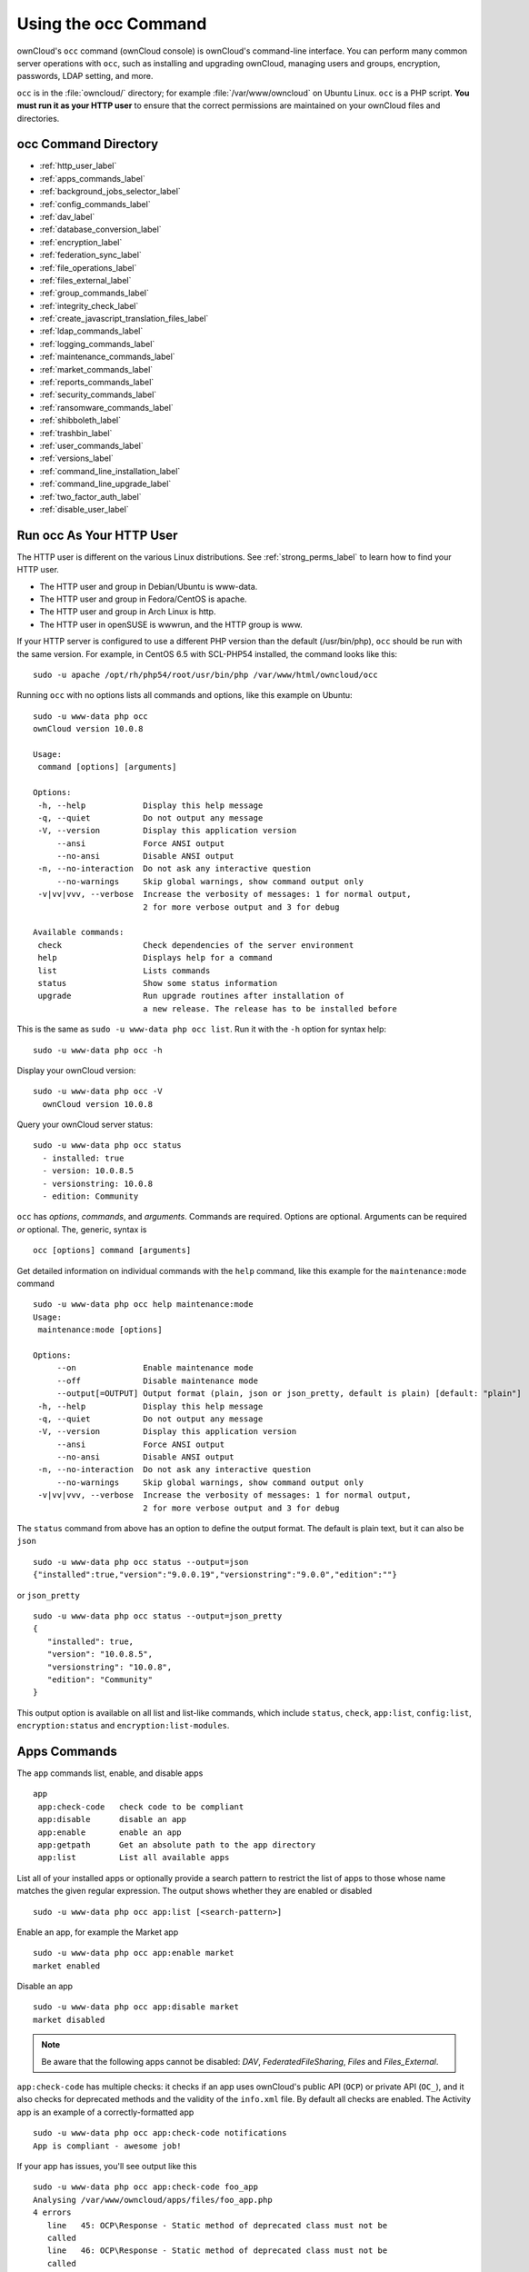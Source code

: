 =====================
Using the occ Command
=====================

ownCloud's ``occ`` command (ownCloud console) is ownCloud's command-line interface. 
You can perform many common server operations with ``occ``, such as installing and upgrading ownCloud, managing users and groups, encryption, passwords, LDAP setting, and more.

``occ`` is in the :file:`owncloud/` directory; for example :file:`/var/www/owncloud` on Ubuntu Linux. ``occ`` is a PHP script. 
**You must run it as your HTTP user** to ensure that the correct permissions are maintained on your ownCloud files and directories. 

occ Command Directory
---------------------

* :ref:`http_user_label`
* :ref:`apps_commands_label`
* :ref:`background_jobs_selector_label`
* :ref:`config_commands_label`
* :ref:`dav_label`
* :ref:`database_conversion_label`
* :ref:`encryption_label`
* :ref:`federation_sync_label`
* :ref:`file_operations_label`
* :ref:`files_external_label`
* :ref:`group_commands_label`
* :ref:`integrity_check_label`
* :ref:`create_javascript_translation_files_label`
* :ref:`ldap_commands_label`
* :ref:`logging_commands_label`
* :ref:`maintenance_commands_label`
* :ref:`market_commands_label`
* :ref:`reports_commands_label`
* :ref:`security_commands_label`
* :ref:`ransomware_commands_label`
* :ref:`shibboleth_label`
* :ref:`trashbin_label`
* :ref:`user_commands_label`
* :ref:`versions_label`
* :ref:`command_line_installation_label`
* :ref:`command_line_upgrade_label`
* :ref:`two_factor_auth_label`
* :ref:`disable_user_label`

.. _http_user_label:

Run occ As Your HTTP User
-------------------------

The HTTP user is different on the various Linux distributions. 
See :ref:`strong_perms_label` to learn how to find your HTTP user.
   
* The HTTP user and group in Debian/Ubuntu is www-data.
* The HTTP user and group in Fedora/CentOS is apache.
* The HTTP user and group in Arch Linux is http.
* The HTTP user in openSUSE is wwwrun, and the HTTP group is www.   

If your HTTP server is configured to use a different PHP version than the default (/usr/bin/php), ``occ`` should be run with the same version. 
For example, in CentOS 6.5 with SCL-PHP54 installed, the command looks like this::

  sudo -u apache /opt/rh/php54/root/usr/bin/php /var/www/html/owncloud/occ

Running ``occ`` with no options lists all commands and options, like this example on Ubuntu::

 sudo -u www-data php occ 
 ownCloud version 10.0.8

 Usage:
  command [options] [arguments]

 Options:
  -h, --help            Display this help message
  -q, --quiet           Do not output any message
  -V, --version         Display this application version
      --ansi            Force ANSI output
      --no-ansi         Disable ANSI output
  -n, --no-interaction  Do not ask any interactive question
      --no-warnings     Skip global warnings, show command output only
  -v|vv|vvv, --verbose  Increase the verbosity of messages: 1 for normal output, 
                        2 for more verbose output and 3 for debug

 Available commands:
  check                 Check dependencies of the server environment
  help                  Displays help for a command
  list                  Lists commands
  status                Show some status information
  upgrade               Run upgrade routines after installation of 
                        a new release. The release has to be installed before

This is the same as ``sudo -u www-data php occ list``.
Run it with the ``-h`` option for syntax help::

 sudo -u www-data php occ -h
 
Display your ownCloud version::

 sudo -u www-data php occ -V
   ownCloud version 10.0.8
   
Query your ownCloud server status::

 sudo -u www-data php occ status
   - installed: true
   - version: 10.0.8.5
   - versionstring: 10.0.8
   - edition: Community

``occ`` has *options*, *commands*, and *arguments*. 
Commands are required.
Options are optional.
Arguments can be required *or* optional.
The, generic, syntax is

::

 occ [options] command [arguments]
 
Get detailed information on individual commands with the ``help`` command, like this example for the ``maintenance:mode`` command

::

 sudo -u www-data php occ help maintenance:mode
 Usage:
  maintenance:mode [options]

 Options:
      --on              Enable maintenance mode
      --off             Disable maintenance mode
      --output[=OUTPUT] Output format (plain, json or json_pretty, default is plain) [default: "plain"]
  -h, --help            Display this help message
  -q, --quiet           Do not output any message
  -V, --version         Display this application version
      --ansi            Force ANSI output
      --no-ansi         Disable ANSI output
  -n, --no-interaction  Do not ask any interactive question
      --no-warnings     Skip global warnings, show command output only
  -v|vv|vvv, --verbose  Increase the verbosity of messages: 1 for normal output, 
                        2 for more verbose output and 3 for debug

The ``status`` command from above has an option to define the output format.
The default is plain text, but it can also be ``json``

::

 sudo -u www-data php occ status --output=json
 {"installed":true,"version":"9.0.0.19","versionstring":"9.0.0","edition":""}

or ``json_pretty``

::

 sudo -u www-data php occ status --output=json_pretty
 {
    "installed": true,
    "version": "10.0.8.5",
    "versionstring": "10.0.8",
    "edition": "Community"
 }

This output option is available on all list and list-like commands, which include ``status``, ``check``, ``app:list``, ``config:list``, ``encryption:status`` and ``encryption:list-modules``.

.. _apps_commands_label:

Apps Commands
-------------

The ``app`` commands list, enable, and disable apps

::

 app
  app:check-code   check code to be compliant
  app:disable      disable an app
  app:enable       enable an app
  app:getpath      Get an absolute path to the app directory
  app:list         List all available apps

List all of your installed apps or optionally provide a search pattern to restrict the list of apps to those whose name matches the given regular expression.
The output shows whether they are enabled or disabled

::

 sudo -u www-data php occ app:list [<search-pattern>]
 
Enable an app, for example the Market app

::

 sudo -u www-data php occ app:enable market
 market enabled

Disable an app

::

 sudo -u www-data php occ app:disable market
 market disabled

.. note::
   Be aware that the following apps cannot be disabled: *DAV*, *FederatedFileSharing*, *Files* and *Files_External*.

``app:check-code`` has multiple checks: it checks if an app uses ownCloud's public API (``OCP``) or private API (``OC_``), and it also checks for deprecated methods and the validity of the ``info.xml`` file.
By default all checks are enabled.
The Activity app is an example of a correctly-formatted app

::

 sudo -u www-data php occ app:check-code notifications
 App is compliant - awesome job!

If your app has issues, you'll see output like this

::

 sudo -u www-data php occ app:check-code foo_app
 Analysing /var/www/owncloud/apps/files/foo_app.php
 4 errors
    line   45: OCP\Response - Static method of deprecated class must not be 
    called
    line   46: OCP\Response - Static method of deprecated class must not be 
    called
    line   47: OCP\Response - Static method of deprecated class must not be 
    called
    line   49: OC_Util - Static method of private class must not be called

You can get the full file path to an app

::
    
    sudo -u www-data php occ app:getpath notifications
    /var/www/owncloud/apps/notifications

.. _background_jobs_selector_label:   
   
Background Jobs Selector
------------------------

Use the ``background`` command to select which scheduler you want to use for controlling *background jobs*, *Ajax*, *Webcron*, or *Cron*. 
This is the same as using the **Cron** section on your ownCloud Admin page.

.. code-block:: console

 background
  background:ajax       Use ajax to run background jobs
  background:cron       Use cron to run background jobs
  background:webcron    Use webcron to run background jobs

This example selects Ajax::

 sudo -u www-data php occ background:ajax
   Set mode for background jobs to 'ajax'

The other two commands are:

* ``background:cron``
* ``background:webcron``

See :doc:`../../configuration/server/background_jobs_configuration` to learn more.

.. _config_commands_label:

Config Commands
---------------

The ``config`` commands are used to configure the ownCloud server.

::

 config
  config:app:delete      Delete an app config value
  config:app:get         Get an app config value
  config:app:set         Set an app config value
  config:import          Import a list of configuration settings
  config:list            List all configuration settings
  config:system:delete   Delete a system config value
  config:system:get      Get a system config value
  config:system:set      Set a system config value

You can list all configuration values with one command:

::

 sudo -u www-data php occ config:list

By default, passwords and other sensitive data are omitted from the report, so the output can be posted publicly (e.g., as part of a bug report). 
In order to generate a full backport of all configuration values the ``--private`` flag needs to be set:

::

 sudo -u www-data php occ config:list --private

The exported content can also be imported again to allow the fast setup of similar instances. 
The import command will only add or update values. 
Values that exist in the current configuration, but not in the one that is being imported are left untouched. 

::

 sudo -u www-data php occ config:import filename.json

It is also possible to import remote files, by piping the input:

::

 sudo -u www-data php occ config:import < local-backup.json

.. note::

  While it is possible to update/set/delete the versions and installation
  statuses of apps and ownCloud itself, it is **not** recommended to do this
  directly. Use the ``occ app:enable``, ``occ app:disable`` and ``occ update``
  commands instead.  

Getting a Single Configuration Value
^^^^^^^^^^^^^^^^^^^^^^^^^^^^^^^^^^^^

These commands get the value of a single app or system configuration:

::

  sudo -u www-data php occ config:system:get version
  10.0.8.5

  sudo -u www-data php occ config:app:get activity installed_version
  2.2.1

Setting a Single Configuration Value
^^^^^^^^^^^^^^^^^^^^^^^^^^^^^^^^^^^^

These commands set the value of a single app or system configuration:

::

  sudo -u www-data php occ config:system:set logtimezone 
     --value="Europe/Berlin"
  System config value logtimezone set to Europe/Berlin

  sudo -u www-data php occ config:app:set files_sharing 
  incoming_server2server_share_enabled --value="yes" --type=boolean
  Config value incoming_server2server_share_enabled for app files_sharing set to yes

The ``config:system:set`` command creates the value, if it does not already exist. 
To update an existing value,  set ``--update-only``:

::

  sudo -u www-data php occ config:system:set doesnotexist --value="true" 
     --type=boolean --update-only
  Value not updated, as it has not been set before.

Note that in order to write a Boolean, float, or integer value to the configuration file, you need to specify the type on your command. 
This applies only to the ``config:system:set`` command. The following values are known:

* ``boolean``
* ``integer``
* ``float``
* ``string`` (default)

When you want to e.g., disable the maintenance mode run the following command:

::

  sudo -u www-data php occ config:system:set maintenance --value=false 
     --type=boolean
  ownCloud is in maintenance mode - no app have been loaded
  System config value maintenance set to boolean false

Setting an Array of Configuration Values
^^^^^^^^^^^^^^^^^^^^^^^^^^^^^^^^^^^^^^^^

Some configurations (e.g., the trusted domain setting) are an array of data.
In order to set (and also get) the value of one key, you can specify multiple ``config`` names separated by spaces:

::

  sudo -u www-data php occ config:system:get trusted_domains localhost owncloud.local sample.tld

To replace ``sample.tld`` with ``example.com`` trusted_domains => 2 needs to be set:

::

  sudo -u www-data php occ config:system:set trusted_domains 2 
     --value=example.com
  System config value trusted_domains => 2 set to string example.com

  sudo -u www-data php occ config:system:get trusted_domains localhost owncloud.local example.com

Deleting a Single Configuration Value
^^^^^^^^^^^^^^^^^^^^^^^^^^^^^^^^^^^^^

These commands delete the configuration of an app or system configuration:

::

  sudo -u www-data php occ config:system:delete maintenance:mode
  System config value maintenance:mode deleted

  sudo -u www-data php occ config:app:delete appname provisioning_api
  Config value provisioning_api of app appname deleted

The delete command will by default not complain if the configuration was not set before. 
If you want to be notified in that case, set the ``--error-if-not-exists`` flag.

::

  sudo -u www-data php occ config:system:delete doesnotexist --error-if-not-exists
  Config provisioning_api of app appname could not be deleted because it did not exist
  
.. _dav_label:  
   
Dav Commands
------------
  
A set of commands to create address books, calendars, and to migrate address books:

.. code-block:: console

 dav
  dav:cleanup-chunks            Cleanup outdated chunks
  dav:create-addressbook        Create a dav address book
  dav:create-calendar           Create a dav calendar
  dav:sync-birthday-calendar    Synchronizes the birthday calendar
  dav:sync-system-addressbook   Synchronizes users to the system address book
                                      
.. note::
  These commands are not available in :ref:`single-user (maintenance) mode <maintenance_commands_label>`.

``dav:cleanup-chunks`` cleans up outdated chunks (uploaded files) more than a certain number of days old.
By default, the command cleans up chunks more than 2 days old. 
However, by supplying the number of days to the command, the range can be increased.
For example, in the example below, chunks older than 10 days will be removed.

::

 sudo -u www-data php occ dav:cleanup-chunks 10
 
 # example output
 Cleaning chunks older than 10 days(2017-11-08T13:13:45+00:00)
 Cleaning chunks for admin
    0 [>---------------------------]

The syntax for ``dav:create-addressbook`` and  ``dav:create-calendar`` is 
``dav:create-addressbook [user] [name]``. This example creates the addressbook 
``mollybook`` for the user molly::

 sudo -u www-data php occ dav:create-addressbook molly mollybook

This example creates a new calendar for molly:

::

 sudo -u www-data php occ dav:create-calendar molly mollycal
 
Molly will immediately see these on her Calendar and Contacts pages.
Your existing calendars and contacts should migrate automatically when you upgrade. 
If something goes wrong you can try a manual migration. 
First delete any partially-migrated calendars or address books. 
Then run this command to migrate user's contacts:

::

 sudo -u www-data php occ dav:migrate-addressbooks [user]
 
Run this command to migrate calendars:

::

 sudo -u www-data php occ dav:migrate-calendars [user]

``dav:sync-birthday-calendar`` adds all birthdays to your calendar from address books shared with you. 
This example syncs to your calendar from user ``bernie``:

::

 sudo -u www-data php occ dav:sync-birthday-calendar bernie
 
``dav:sync-system-addressbook`` synchronizes all users to the system addressbook.

::

 sudo -u www-data php occ dav:sync-system-addressbook

.. _database_conversion_label:  
  
Database Conversion
-------------------

The SQLite database is good for testing, and for ownCloud servers with small single-user workloads that do not use sync clients, but production servers with multiple users should use MariaDB, MySQL, or PostgreSQL. 
You can use ``occ`` to convert from SQLite to one of these other databases.

.. code-block:: console

 db
  db:convert-type           Convert the ownCloud database to the newly configured one
  db:generate-change-script Generates the change script from the current 
                            connected db to db_structure.xml

You need:

* Your desired database and its PHP connector installed.
* The login and password of a database admin user.
* The database port number, if it is a non-standard port.

This is example converts SQLite to MySQL/MariaDB:

:: 

 sudo -u www-data php occ db:convert-type mysql oc_dbuser 127.0.0.1 oc_database

For a more detailed explanation see :doc:`../../configuration/database/db_conversion`.

.. _encryption_label:

Encryption
----------

``occ`` includes a complete set of commands for managing encryption.

.. code-block:: console

 encryption
  encryption:change-key-storage-root  Change key storage root
  encryption:decrypt-all              Disable server-side encryption and decrypt all files
  encryption:disable                  Disable encryption
  encryption:enable                   Enable encryption
  encryption:encrypt-all              Encrypt all files for all users
  encryption:list-modules             List all available encryption modules
  encryption:migrate                  initial migration to encryption 2.0
  encryption:recreate-master-key      Replace existing master key with new one. Encrypt the file system with 
                                      newly created master key
  encryption:select-encryption-type   Select the encryption type. The encryption types available are: masterkey and 
                                      user-keys. There is also no way to disable it again.
  encryption:set-default-module       Set the encryption default module
  encryption:show-key-storage-root    Show current key storage root
  encryption:status                   Lists the current status of encryption
  
``encryption:status`` shows whether you have active encryption, and your default encryption module. 
To enable encryption you must first enable the Encryption app, and then run ``encryption:enable``:

::

 sudo -u www-data php occ app:enable encryption
 sudo -u www-data php occ encryption:enable
 sudo -u www-data php occ encryption:status
  - enabled: true
  - defaultModule: OC_DEFAULT_MODULE
   
``encryption:change-key-storage-root`` is for moving your encryption keys to a different folder. 
It takes one argument, ``newRoot``, which defines your new root folder. 
The folder must exist, and the path is relative to your root ownCloud directory.

::

 sudo -u www-data php occ encryption:change-key-storage-root ../../etc/oc-keys
 
You can see the current location of your keys folder::

 sudo -u www-data php occ encryption:show-key-storage-root
 Current key storage root:  default storage location (data/)
 
``encryption:list-modules`` displays your available encryption modules. 
You will see a list of modules only if you have enabled the Encryption app. 
Use ``encryption:set-default-module [module name]`` to set your desired module.

``encryption:encrypt-all`` encrypts all data files for all users. 
You must first put your ownCloud server into :ref:`single-user mode<maintenance_commands_label>` to prevent any user activity until encryption is completed.

``encryption:decrypt-all`` decrypts all user data files, or optionally a single user:

::

 sudo -u www-data php occ encryption:decrypt freda

Users must have enabled recovery keys on their Personal pages. 
You must first put your ownCloud server into :ref:`single-user mode <maintenance_commands_label>` to prevent any user activity until decryption is completed.

Use ``encryption:disable`` to disable your encryption module. 
You must first put your ownCloud server into :ref:`single-user mode <maintenance_commands_label>` to prevent any user activity.

``encryption:migrate`` migrates encryption keys after a major ownCloud version upgrade. 
You may optionally specify individual users in a space-delimited list.
See :doc:`../../configuration/files/encryption_configuration` to learn more.
 
``encryption:recreate-master-key`` decrypts the ownCloud file system, replaces the existing master key with a new one, and encrypts the entire ownCloud file system with the new master key. Given the size of your ownCloud filesystem, this may take some time to complete. However, if your filesystem is quite small, then it will complete quite quickly. The ``-y`` switch can be supplied to automate acceptance of user input.
 
.. _federation_sync_label:
 
Federation Sync
---------------

Synchronize the address books of all federated ownCloud servers.

.. code-block:: console

 federation:sync-addressbooks  Synchronizes address books of all federated clouds

Servers connected with federation shares can share user address books, and auto-complete usernames in share dialogs. 
Use this command to synchronize federated servers:

::

  sudo -u www-data php occ federation:sync-addressbooks
  
.. note::
  This command is only available when the "Federation" app (``federation``) is enabled.

.. _file_operations_label:

File Operations
---------------

``occ`` has three commands for managing files in ownCloud.

.. code-block:: console

 files
  files:checksums:verify     Get all checksums in filecache and compares them by
                             recalculating the checksum of the file.
  files:cleanup              Deletes orphaned file cache entries.
  files:scan                 Rescans the filesystem.
  files:transfer-ownership   All files and folders are moved to another user 
                             - outgoing shares are moved as well (incoming shares are 
                             not moved as the sharing user holds the ownership of the respective files).
 
.. note::
  These commands are not available in :ref:`single-user (maintenance) mode <maintenance_commands_label>`.

The files:checksums:verify command
^^^^^^^^^^^^^^^^^^^^^^^^^^^^^^^^^^

ownCloud supports file integrity checking, by computing and matching checksums.
Doing so ensures that transferred files arrive at their target in the exact state as they left their origin.

In some rare cases, wrong checksums are written to the database which leads to synchronization issues, such as with the Desktop Client.
To mitigate such problems a new command is available: ``occ files:checksums:verify``.

Executing the command recalculates checksums, either for all files of a user or within a specified filesystem path on the designated storage.
It then compares them with the values in the database.
The command also offers an option to repair incorrect checksum values (``-r, --repair``).

.. note:: 
  Executing this command might take some time depending on the file count.

Below is sample output that you can expect to see when using the command.

::

  ./occ files:checksums:verify
  This operation might take very long.
  Mismatch for files/welcome.txt:
   Filecache:	SHA1:eeb2c08011374d8ad4e483a4938e1aa1007c089d MD5:368e3a6cb99f88c3543123931d786e21 ADLER32:c5ad3a63
   Actual:	SHA1:da39a3ee5e6b4b0d3255bfef95601890afd80709 MD5:d41d8cd98f00b204e9800998ecf8427e ADLER32:00000001
  Mismatch for thumbnails/9/2048-2048-max.png:
   Filecache:	SHA1:2634fed078d1978f24f71892bf4ee0e4bd0c3c99 MD5:dd249372f7a68c551f7e6b2615d49463 ADLER32:821230d4
   Actual:	SHA1:da39a3ee5e6b4b0d3255bfef95601890afd80709 MD5:d41d8cd98f00b204e9800998ecf8427e ADLER32:00000001

The files:cleanup command
^^^^^^^^^^^^^^^^^^^^^^^^^

``files:cleanup`` tidies up the server's file cache by deleting all file entries that have no matching entries in the storage table. 

The files:scan command
^^^^^^^^^^^^^^^^^^^^^^

The ``files:scan`` command 

- Scans for new files.
- Scans not fully scanned files.
- Repairs file cache holes.
- Updates the file cache.

File scans can be performed per-user, for a space-delimited list of users, and for all users.  

::

 sudo -u www-data php occ files:scan --help
  Usage:
    files:scan [options] [--] [<user_id>]...

  Arguments:
    user_id                Will rescan all files of the given user(s)

  Options:
        --output[=OUTPUT]  Output format (plain, json or json_pretty, default is plain) [default: "plain"]
    -p, --path=PATH        Limit rescan to this path, eg. --path="/alice/files/Music", the user_id is determined by the path and the user_id parameter and --all are ignored
    -q, --quiet            Do not output any message
        --all              Will rescan all files of all known users
        --repair           Will repair detached filecache entries (slow)
        --unscanned        Only scan files which are marked as not fully scanned
    -h, --help             Display this help message
    -V, --version          Display this application version
        --ansi             Force ANSI output
        --no-ansi          Disable ANSI output
    -n, --no-interaction   Do not ask any interactive question
        --no-warnings      Skip global warnings, show command output only
    -v|vv|vvv, --verbose   Increase the verbosity of messages: 1 for normal output, 2 for more verbose output and 3 for debug
   
.. note::
  If not using ``--quiet``, statistics will be shown at the end of the scan.

The ``--path`` Option
~~~~~~~~~~~~~~~~~~~~~

When using the ``--path`` option, the path must be in one of the following formats:

::

  "user_id/files/path" 
  "user_id/files/mount_name"
  "user_id/files/mount_name/path"

For example:

::

  --path="/alice/files/Music"

In the example above, the user_id ``alice`` is determined implicitly from the path component given.

.. note::
  Mounts are only scannable at the point of origin. Scanning of shares including federated shares 
  is not necessary on the receiver side and therefore not possible.

The ``--path``, ``--all`` and ``[user_id]`` parameters are exclusive - only one must be specified.

The ``--repair`` Option
~~~~~~~~~~~~~~~~~~~~~~~

As noted above, repairs can be performed for individual users, groups of users, and for all users in an ownCloud installation.
What’s more, repair scans can be run even if no files are known to need repairing and if one or more files are known to be in need of repair.
Two examples of when files need repairing are:

- If folders have the same entry twice in the web UI (known as a "*ghost folder*"), this can also lead to strange error messages in the desktop client.
- If entering a folder doesn't seem to lead into that folder.

The repair command needs to be run in single user mode. 
The following commands show how to enable single user mode, run a repair file scan, and then disable single user mode.

::

  sudo -u www-data php occ maintenance:singleuser --on
  sudo -u www-data php occ files:scan --all --repair
  sudo -u www-data php occ maintenance:singleuser --off

.. note:: 
   We strongly suggest that you backup the database before running this command.

The files:transfer-ownership command
^^^^^^^^^^^^^^^^^^^^^^^^^^^^^^^^^^^^

You may transfer all files and shares from one user to another. 
This is useful before removing a user. 
For example, to move all files from ``<source-user>`` to ``<destination-user>``, use the following command:

::

 sudo -u www-data php occ files:transfer-ownership <source-user> <destination-user>

You can also move a limited set of files from ``<source-user>`` to ``<destination-user>`` by making use of the ``--path`` switch, as in the example below. 
In it, ``folder/to/move``, and any file and folder inside it will be moved to ``<destination-user>``. 

::

  sudo -u www-data php occ files:transfer-ownership --path="folder/to/move" <source-user> <destination-user>

When using this command, please keep in mind: 

1. The directory provided to the ``--path`` switch **must** exist inside ``data/<source-user>/files``.
2. The directory (and its contents) won't be moved as is between the users. It'll be moved inside the destination user's ``files`` directory, and placed in a directory which follows the format: ``transferred from <source-user> on <timestamp>``. Using the example above, it will be stored under: ``data/<destination-user>/files/transferred from <source-user> on 20170426_124510/``
3. Currently file versions can't be transferred. Only the latest version of moved files will appear in the destination user's account.

.. _files_external_label:

Files External
--------------

These commands replace the ``data/mount.json`` configuration file used in 
ownCloud releases before 9.0.

Commands for managing external storage.

.. code-block:: console

 files_external
  files_external:applicable  Manage applicable users and groups for a mount
  files_external:backends    Show available authentication and storage backends
  files_external:config      Manage backend configuration for a mount
  files_external:create      Create a new mount configuration
  files_external:delete      Delete an external mount
  files_external:export      Export mount configurations
  files_external:import      Import mount configurations
  files_external:list        List configured mounts
  files_external:option      Manage mount options for a mount
  files_external:verify      Verify mount configuration

These commands replicate the functionality in the ownCloud Web GUI, plus two new features:  ``files_external:export`` and ``files_external:import``. 

Use ``files_external:export`` to export all admin mounts to stdout, and ``files_external:export [user_id]`` to export the mounts of the specified ownCloud user. 

.. note::
  These commands are only available when the "External storage support" app
  (``files_external``) is enabled.
  It is not available in :ref:`single-user (maintenance) mode <maintenance_commands_label>`.

.. _group_commands_label:

Group Commands
--------------

The ``group`` commands provide a range of functionality for managing ownCloud groups. 
This includes creating and removing groups and managing group membership.
Group names are case-sensitive, so "Finance" and "finance" are two different groups.

The full list of commands is:

.. code-block:: console

 group
  group:add                           Adds a group
  group:add-member                    Add members to a group
  group:delete                        Deletes the specified group
  group:list                          List groups
  group:list-members                  List group members
  group:remove-member                 Remove member(s) from a group

Creating Groups
^^^^^^^^^^^^^^^

You can create a new group with the ``group:add`` command. 
The syntax is::

 group:add groupname

This example adds a new group, called "Finance":

:: 
 
 sudo -u www-data php occ group:add Finance
   Created group "Finance"

Listing Groups
^^^^^^^^^^^^^^

You can list the names of existing groups with the ``group:list`` command.
The syntax is::

  group:list [options] [<search-pattern>]

Groups containing the ``search-pattern`` string are listed. Matching is 
not case-sensitive. If you do not provide a search-pattern then all groups 
are listed.

Options:

::
  
  --output[=OUTPUT]  Output format (plain, json or json_pretty, default is plain) [default: "plain"]

This example lists groups containing the string "finance".

:: 
 
 sudo -u www-data php occ group:list finance
  - All-Finance-Staff
  - Finance
  - Finance-Managers

This example lists groups containing the string "finance" formatted with ``json_pretty``.

::

 sudo -u www-data php occ group:list --output=json_pretty finance
  [
    "All-Finance-Staff",
    "Finance",
    "Finance-Managers"
  ]

Listing Group Members
^^^^^^^^^^^^^^^^^^^^^

You can list the user IDs of group members with the ``group:list-members`` command.
The syntax is::

  group:list-members [options] <group>

Options:

::
  
  --output[=OUTPUT]  Output format (plain, json or json_pretty, default is plain) [default: "plain"]

This example lists members of the "Finance" group.

:: 
 
 sudo -u www-data php occ group:list-members Finance
  - aaron: Aaron Smith
  - julie: Julie Jones

This example lists members of the Finance group formatted with ``json_pretty``.

::

 sudo -u www-data php occ group:list-members --output=json_pretty Finance
  {
    "aaron": "Aaron Smith",
    "julie": "Julie Jones"
  }

Adding Members to Groups
^^^^^^^^^^^^^^^^^^^^^^^^

You can add members to an existing group with the ``group:add-member`` command.
Members must be existing users. 
The syntax is

::

 group:add-member [-m|--member [MEMBER]] <group>

This example adds members "aaron" and "julie" to group "Finance":: 

 sudo -u www-data php occ group:add-member --member aaron --member julie Finance
   User "aaron" added to group "Finance"
   User "julie" added to group "Finance"

You may attempt to add members that are already in the group, without error.
This allows you to add members in a scripted way without needing to know if the user is already a member of the group. 
For example::

 sudo -u www-data php occ group:add-member --member aaron --member julie --member fred Finance
   User "aaron" is already a member of group "Finance"
   User "julie" is already a member of group "Finance"
   User fred" added to group "Finance"

Removing Members from Groups
^^^^^^^^^^^^^^^^^^^^^^^^^^^^

You can remove members from a group with the ``group:remove-member`` command.
The syntax is::

 group:remove-member [-m|--member [MEMBER]] <group>

This example removes members "aaron" and "julie" from group "Finance".

:: 

 sudo -u www-data php occ group:remove-member --member aaron --member julie Finance
   Member "aaron" removed from group "Finance"
   Member "julie" removed from group "Finance"

You may attempt to remove members that have already been removed from the group, without error. 
This allows you to remove members in a scripted way without needing to know if the user is still a member of the group. 
For example:

::

 sudo -u www-data php occ group:remove-member --member aaron --member fred Finance
   Member "aaron" could not be found in group "Finance"
   Member "fred" removed from group "Finance"

Deleting a Group
^^^^^^^^^^^^^^^^^

To delete a group, you use the ``group:delete`` command, as in the example below:

::

 sudo -u www-data php occ group:delete Finance
   
.. _integrity_check_label:

Integrity Check
---------------

Apps which have an official tag MUST be code signed. 
Unsigned official apps won't be installable anymore. 
Code signing is optional for all third-party applications.

.. code-block:: console

 integrity
  integrity:check-app                 Check app integrity using a signature.
  integrity:check-core                Check core integrity using a signature.
  integrity:sign-app                  Signs an app using a private key.
  integrity:sign-core                 Sign core using a private key
  
After creating your signing key, sign your app like this example:

:: 
 
 sudo -u www-data php occ integrity:sign-app --privateKey=/Users/karlmay/contacts.key --certificate=/Users/karlmay/CA/contacts.crt --path=/Users/karlmay/Programming/contacts
 
Verify your app:

::

  sudo -u www-data php occ integrity:check-app --path=/pathto/app appname
  
When it returns nothing, your app is signed correctly. 
When it returns a message then there is an error. 
See `Code Signing <https://doc.owncloud.org/server/latest/developer_manual/app/code_signing.html#how-to-get-your-app-signed>`_ in the Developer manual for more detailed information.

``integrity:sign-core`` is for ownCloud core developers only.

See :doc:`../../issues/code_signing` to learn more.

.. _create_javascript_translation_files_label:
 
l10n, Create Javascript Translation Files for Apps
--------------------------------------------------

This command creates JavaScript and JSON translation files for ownCloud applications.

.. note::
   The command does not update existing translations if the source translation
   file has been updated. It only creates translation files when none are
   present for a given language.

.. code-block:: console

 l10n
   l10n:createjs                Create Javascript translation files for a given app

The command takes two parameters; these are:

- ``app``: the name of the application.
- ``lang``: the output language of the translation files; more than one can be supplied.

To create the two translation files, the command reads translation data from a source PHP translation file. 

A Working Example
^^^^^^^^^^^^^^^^^

In this example, we'll create Austrian German translations for the Gallery app.

.. note:: 
   This example assumes that the ownCloud directory is `/var/www/owncloud`` and that it uses ownCloud’s standard apps directory, ``app``. 

First, create a source translation file in ``/var/www/owncloud/apps/gallery/l10n``, called ``de_AT.php``.
In it, add the required translation strings, as in the following example.
Refer to the developer documentation on `creating translation files`_, if you’re not familiar with creating them.

.. code-block:: php

  <?php
  // The source string is the key, the translated string is the value.
  $TRANSLATIONS = [
    "Share" => "Freigeben"
  ];
  $PLURAL_FORMS = "nplurals=2; plural=(n != 1);";

After that, run the following command to create the translation.

:: 

 sudo -u www-data php occ l10n:createjs gallery de_AT

This will generate two translation files, ``de_AT.js`` and ``de_AT.json``, in ``/var/www/owncloud/apps/gallery/l10n``.

Create Translations in Multiple Languages
~~~~~~~~~~~~~~~~~~~~~~~~~~~~~~~~~~~~~~~~~

To create translations in multiple languages simultaneously, supply multiple languages to the command, as in the following example:

::
  
 sudo -u www-data php occ l10n:createjs gallery de_AT de_DE hu_HU es fr

.. _ldap_commands_label: 
 
LDAP Commands
-------------

.. note::
  These commands are only available when the "LDAP user and group backend" app
  (``user_ldap``) is enabled.

These LDAP commands appear only when you have enabled the LDAP app. 
Then you can run the following LDAP commands with ``occ``:

.. code-block:: console

 ldap
  ldap:check-user               Checks whether a user exists on LDAP.
  ldap:create-empty-config      Creates an empty LDAP configuration
  ldap:delete-config            Deletes an existing LDAP configuration
  ldap:search                   Executes a user or group search
  ldap:set-config               Modifies an LDAP configuration
  ldap:show-config              Shows the LDAP configuration
  ldap:test-config              Tests an LDAP configuration
  ldap:update-group             Update the specified group membership
                                Information stored locally

Search for an LDAP user, using this syntax:

::

 sudo -u www-data php occ ldap:search [--group] [--offset="..."] 
 [--limit="..."] search

Searches will match at the beginning of the attribute value only. 
This example searches for ``givenNames`` that start with "rob":

::

 sudo -u www-data php occ ldap:search "rob"
 
This will find robbie, roberta, and robin. Broaden the search to find, for example, ``jeroboam`` with the asterisk wildcard:

::

 sudo -u www-data php occ ldap:search "*rob"

User search attributes are set with ``ldap:set-config`` (below). 
For example, if your search attributes are ``givenName`` and ``sn`` you can find users by first name + last name very quickly. 
For example, you'll find Terri Hanson by searching for ``te ha``. 
Trailing whitespace is ignored.
 
Check if an LDAP user exists. 
This works only if the ownCloud server is connected to an LDAP server.

::

 sudo -u www-data php occ ldap:check-user robert
 
``ldap:check-user`` will not run a check when it finds a disabled LDAP connection. 
This prevents users that exist on disabled LDAP connections from being marked as deleted. 
If you know for certain that the user you are searching for is not in one of the disabled connections, and exists on an active connection, use the ``--force`` option to force it to check all active LDAP connections.

::

 sudo -u www-data php occ ldap:check-user --force robert

``ldap:create-empty-config`` creates an empty LDAP configuration. 
The first one you create has no ``configID``, like this example:

::

 sudo -u www-data php occ ldap:create-empty-config
   Created new configuration with configID ''
   
This is a holdover from the early days, when there was no option to create additional configurations. 
The second, and all subsequent, configurations that you create are automatically assigned IDs.

::
 
 sudo -u www-data php occ ldap:create-empty-config
    Created new configuration with configID 's01' 
 
Then you can list and view your configurations:

::

 sudo -u www-data php occ ldap:show-config
 
And view the configuration for a single ``configID``:

::

 sudo -u www-data php occ ldap:show-config s01
 
``ldap:delete-config [configID]`` deletes an existing LDAP configuration.

:: 

 sudo -u www-data php occ ldap:delete  s01
 Deleted configuration with configID 's01'
 
The ``ldap:set-config`` command is for manipulating configurations, like this example that sets search attributes:

::
 
 sudo -u www-data php occ ldap:set-config s01 ldapAttributesForUserSearch 
 "cn;givenname;sn;displayname;mail"

The command takes the following format:

::

  ldap:set-config <configID> <configKey> <configValue>

All of the available keys, along with default values for `configValue`, are listed in the table below.

================================ ==============================================
Configuration                    Setting
================================ ==============================================
hasMemberOfFilterSupport
hasPagedResultSupport
homeFolderNamingRule
lastJpegPhotoLookup              0 
ldapAgentName                    `cn=admin,dc=owncloudqa,dc=com`
ldapAgentPassword                *\**
ldapAttributesForGroupSearch
ldapAttributesForUserSearch
ldapBackupHost
ldapBackupPort
ldapBase                         `dc=owncloudqa,dc=com`
ldapBaseGroups                   `dc=owncloudqa,dc=com`
ldapBaseUsers                    `dc=owncloudqa,dc=com`
ldapCacheTTL                     600 
ldapConfigurationActive          1
ldapDynamicGroupMemberURL
ldapEmailAttribute
ldapExperiencedAdmin             0 
ldapExpertUUIDGroupAttr
ldapExpertUUIDUserAttr
ldapExpertUsernameAttr                                                                            ldapGroupDisplayName             `cn`
ldapGroupFilter                                                                                  ldapGroupFilterGroups
ldapGroupFilterMode              0
ldapGroupFilterObjectclass
ldapGroupMemberAssocAttr         `uniqueMember`
ldapHost                         `ldap://host`
ldapIgnoreNamingRules
ldapLoginFilter                  `(&((objectclass=inetOrgPerson))(uid=%uid))`
ldapLoginFilterAttributes
ldapLoginFilterEmail             0
ldapLoginFilterMode              0
ldapLoginFilterUsername          1
ldapNestedGroups                 0
ldapOverrideMainServer
ldapPagingSize                   500
ldapPort                         389
ldapQuotaAttribute
ldapQuotaDefault
ldapTLS                          0
ldapUserDisplayName              `displayName`
ldapUserDisplayName2
ldapUserFilter                   `((objectclass=inetOrgPerson))`
ldapUserFilterGroups
ldapUserFilterMode               0
ldapUserFilterObjectclass        `inetOrgPerson`
ldapUuidGroupAttribute           `auto`
ldapUuidUserAttribute            `auto`
turnOffCertCheck                 0
useMemberOfToDetectMembership    1
================================ ==============================================

``ldap:test-config`` tests whether your configuration is correct and can bind to the server.

::

 sudo -u www-data php occ ldap:test-config s01
 The configuration is valid and the connection could be established!

``ldap:update-group`` updates the specified group membership information stored locally.

The command takes the following format:

::

  ldap:update-group <groupID> <groupID <groupID> ...>

The command allows for running a manual group sync on one or more groups, instead of having to wait for group syncing to occur.
If users have been added or removed from these groups in LDAP, ownCloud will update its details.
If a group was deleted in LDAP, ownCloud will also delete the local mapping info about this group.

.. note::
   New groups in LDAP won't be synced with this command.
   The LDAP TTL configuration (by default 10 minutes) still applies. This means
   that recently deleted groups from LDAP might be considered as "active" and
   might not be deleted in ownCloud immediately.

**Configuring the LDAP Refresh Attribute Interval**

You can configure the LDAP refresh attribute interval, but not with the ``ldap`` commands. 
Instead, you need to use the ``config:app:set`` command, as in the following example, which takes a number of seconds to the ``--value`` switch.

::
   
  sudo -u www-data php occ config:app:set user_ldap updateAttributesInterval --value=7200
   
In the example above, the interval is being set to 7200 seconds.
Assuming the above example was used, the command would output the following:

.. code-block:: console
   
  Config value updateAttributesInterval for app user_ldap set to 7200

If you want to reset (or unset) the setting, then you can use the following command:

::
   
  sudo -u www-data php occ config:app:delete user_ldap updateAttributesInterval

.. _logging_commands_label:

Logging Commands
----------------

These commands view and configure your ownCloud logging preferences.

.. code-block:: console

 log
  log:manage     Manage logging configuration
  log:owncloud   Manipulate ownCloud logging backend

Run ``log:owncloud`` to see your current logging status:

::

 sudo -u www-data php occ log:owncloud 
 Log backend ownCloud: enabled
 Log file: /opt/owncloud/data/owncloud.log
 Rotate at: disabled

Options for ``log:owncloud``:

::

  --enable                   Enable this logging backend
  --file=FILE                Set the log file path
  --rotate-size=ROTATE-SIZE  Set the file size for log rotation, 0 = disabled

Use the ``--enable`` option to turn on logging. Use ``--file`` to set a different log file path. 
Set your rotation by log file size in bytes with ``--rotate-size``; 0 disables rotation. 

Run ``log:manage`` to set your logging backend, log level, and timezone:

The defaults are ``owncloud``, ``Warning``, and ``UTC``. 

Options for ``log:manage``:

::

  --backend=BACKEND    set the logging backend [owncloud, syslog, errorlog]
  --level=LEVEL        set the log level [debug, info, warning, error, fatal]

Log level can be adjusted by entering the number or the name:

::

   sudo -u www-data php occ log:manage --level 4
   sudo -u www-data php occ log:manage --level error

.. note::
   Setting the log level to debug ( 0 ) can be used for finding the cause of an error, but should not be the standard
   as it increases the log file size.

.. _maintenance_commands_label:
   
Maintenance Commands
--------------------

Use these commands when you upgrade ownCloud, manage encryption, perform backups and other tasks that require locking users out until you are finished.

.. code-block:: console

 maintenance
  maintenance:data-fingerprint        Update the systems data-fingerprint after a backup is restored
  maintenance:mimetype:update-db      Update database mimetypes and update filecache
  maintenance:mimetype:update-js      Update mimetypelist.js
  maintenance:mode                    Set maintenance mode
  maintenance:repair                  Repair this installation
  maintenance:singleuser              Set single user mode
  maintenance:update:htaccess         Updates the .htaccess file

.. _maintenance_mode_label:

``maintenance:mode`` locks the sessions of all logged-in users, including administrators, and displays a status screen warning that the server is in maintenance mode. 
Users who are not already logged in cannot log in until maintenance mode is turned off. 
When you take the server out of maintenance mode logged-in users must refresh their Web browsers to continue working.

::

 sudo -u www-data php occ maintenance:mode --on
 sudo -u www-data php occ maintenance:mode --off
 
Putting your ownCloud server into single-user mode allows admins to log in and work, but not ordinary users. 
This is useful for performing maintenance and troubleshooting on a running server.

::

 sudo -u www-data php occ maintenance:singleuser --on
 Single user mode enabled
   
Turn it off when you're finished:

::

 sudo -u www-data php occ maintenance:singleuser --off
 Single user mode disabled
 
Run ``maintenance:data-fingerprint`` to tell desktop and mobile clients that a server backup has been restored. 
Users will be prompted to resolve any conflicts between newer and older file versions.

Run ``maintenance:data-fingerprint`` to tell desktop and mobile clients that a server backup has been restored. 
This command changes the ETag for all files in the communication with sync clients, informing them that one or more files were modified.
After the command completes, users will be prompted to resolve any conflicts between newer and older file versions.

The ``maintenance:repair`` command runs automatically during upgrades to clean up the database, so while you can run it manually there usually isn't a need to.

::
  
 sudo -u www-data php occ maintenance:repair
 
``maintenance:mimetype:update-db`` updates the ownCloud database and file cache with changed mimetypes found in ``config/mimetypemapping.json``. 
Run this command after modifying ``config/mimetypemapping.json``. 
If you change a mimetype, run ``maintenance:mimetype:update-db --repair-filecache`` to apply the change to existing files.

.. _market_commands_label:
   
Market
------

The ``market`` commands *install*, *list*, and *upgrade* applications from `the ownCloud Marketplace`.

.. code-block:: console
   
  market
    market:install    Install apps from the marketplace. If already installed and 
                      an update is available the update will be installed.
    market:list       Lists apps as available on the marketplace.
    market:upgrade    Installs new app versions if available on the marketplace

.. note::
   The user running the update command, which will likely be your webserver user, needs write permission for the ``/apps`` folder. 
   If they don’t have write permission, the command may report that the update was successful, but it may silently fail.

.. note::
   These commands are not available in :ref:`single-user (maintenance) mode <maintenance_commands_label>`.

Install an Application
^^^^^^^^^^^^^^^^^^^^^^

Applications can be installed both from `the ownCloud Marketplace`_ and from a local file archive. 

Install Apps From The Marketplace
~~~~~~~~~~~~~~~~~~~~~~~~~~~~~~~~~

To install an application from the Marketplace, you need to supply the app’s id, which can be found in the app’s Marketplace URL. 
For example, the URL for *Two factor backup codes* is https://marketplace.owncloud.com/apps/twofactor_backup_codes.
So its app id is ``twofactor_backup_codes``.

Install Apps From a File Archive
~~~~~~~~~~~~~~~~~~~~~~~~~~~~~~~~

To install an application from a local file archive, you need to supply the path to the archive, and that you pass the ``-l`` switch. 
Only ``zip``, ``gzip``, and ``bzip2`` archives are supported.

Usage Example
~~~~~~~~~~~~~

::

  # Install an app from the marketplace.
  sudo -u www-data occ market:install twofactor_backup_codes

  # Install an app from a local archive.
  sudo -u www-data occ market:install -l /mnt/data/richdocuments-2.0.0.tar.gz

.. _notifications_commands_label:

Notifications
-------------

If you want to send notifications to users or groups use the following command.

.. code-block:: console
   
  notifications
    notifications:generate   Generates a notification.

Options and Arguments:

::
   
  notifications:generate [-u|--user USER] [-g|--group GROUP] [-l|--link <linktext>] [--] <subject> [<message>]

  Options:
    -u --user              User id to whom the notification shall be sent
    -g --group             Group id to whom the notification shall be sent
    -l --link              A link associated with the notification

  Arguments:
    subject                The notification subject - maximum 255 characters
    message                A longer message - maximum 4000 characters
    linktext               A link to an HTML page

At least one user or group must be set.

A link can be useful for notifications shown in client apps.

Example:

::

 sudo -u www-data php occ notifications:generate -g Office "Emergeny Alert" "Rebooting in 5min"

.. _reports_commands_label:

Reports
-------

If you're working with ownCloud support and need to send them a configuration summary, you can generate it using the ``configreport:generate`` command. 
This command generates the same JSON-based report as the Admin Config Report, which you can access under ``admin -> Settings -> Admin -> Help & Tips -> Download ownCloud config report``.

From the command-line in the root directory of your ownCloud installation, run it as your webserver user as follows, (assuming your webserver user is ``www-data``):

::

  sudo -u www-data occ configreport:generate

This will generate the report and send it to ``STDOUT``. 
You can optionally pipe the output to a file and then attach it to an email to ownCloud support, by running the following command:

::

  sudo -u www-data occ configreport:generate > generated-config-report.txt

Alternatively, you could generate the report and email it all in one command, by running:

::

  sudo -u www-data occ configreport:generate | mail -s "configuration report" \ 
      -r <the email address to send from> \
      support@owncloud.com

.. note::
  These commands are not available in :ref:`single-user (maintenance) mode <maintenance_commands_label>`.

.. _security_commands_label:

Security
--------


Use these commands when you manage security related tasks

Routes dispays all routes of ownCloud. You can use this information to grant strict access via firewalls, proxies or loadbalancers etc.

.. code-block:: console

  security:routes [options]

Options:

::

  --output	  Output format (plain, json or json-pretty, default is plain)
  --with-details  Adds more details to the output

Example 1:

::

  sudo -uwww-data ./occ security:routes

::

  +-----------------------------------------------------------+-----------------+
  | Path                                                      | Methods         |
  +-----------------------------------------------------------+-----------------+
  | /apps/federation/auto-add-servers                         | POST            |
  | /apps/federation/trusted-servers                          | POST            |
  | /apps/federation/trusted-servers/{id}                     | DELETE          |
  | /apps/files/                                              | GET             |
  | /apps/files/ajax/download.php                             |                 |
  ...

Example 2:

::

  sudo  -uwww-data ./occ security:routes --output=json-pretty

::

  [
    {
        "path": "\/apps\/federation\/auto-add-servers",
        "methods": [
            "POST"
        ]
    },
  ...

Example 3:

::

  sudo  -uwww-data ./occ security:routes --with-details

::

  +---------------------------------------------+---------+-------------------------------------------------------+--------------------------------+
  | Path                                        | Methods | Controller                                            | Annotations                    |
  +---------------------------------------------+---------+-------------------------------------------------------+--------------------------------+
  | /apps/files/api/v1/sorting                  | POST    | OCA\Files\Controller\ApiController::updateFileSorting | NoAdminRequired                |
  | /apps/files/api/v1/thumbnail/{x}/{y}/{file} | GET     | OCA\Files\Controller\ApiController::getThumbnail      | NoAdminRequired,NoCSRFRequired |
  ...  

|
  
The following commands manage server-wide SSL certificates. 
These are useful when you create federation shares with other ownCloud servers that use self-signed certificates.

.. code-block:: console

  security:certificates         List trusted certificates
  security:certificates:import  Import trusted certificate
  security:certificates:remove  Remove trusted certificate

This example lists your installed certificates:

::

 sudo -u www-data php occ security:certificates
 
Import a new certificate:

::

 sudo -u www-data php occ security:certificates:import /path/to/certificate
 
Remove a certificate:

::

 sudo -u www-data php occ security:certificates:remove [certificate name]

.. _ransomware_commands_label:

Ransomware Protection
---------------------

Use these commands to help users recover from a Ransomware attack.
You can find more information about the application :doc:`in the documentation <../../enterprise/ransomware-protection/index>`.

.. note::
  Ransomware Protection (which is an Enterprise app) needs to be installed and enabled to be able to use these commands.

::

  occ ransomguard:scan <timestamp> <user>     Report all changes in a user's account, starting from timestamp.
  occ ransomguard:restore <timestamp> <user>  Revert all operations in a user account after a point in time.
  occ ransomguard:lock <user>                 Set a user account as read-only for ownCloud and other WebDAV 
                                              clients when malicious activity is suspected.
  occ ransomguard:unlock <user>               Unlock a user account after ransomware issues have been resolved.

.. _sharing_commands_label:

Sharing
-------

This is an occ command to cleanup orphaned remote storages.
To explain why this is necessary, a little background is required.
While shares are able to be deleted as a normal matter of course, remote storages with "shared::" are not included in this process.

This might not, normally, be a problem.
However, if a user has re-shared a remote share which has been deleted it will.
This is because when the original share is deleted, the remote re-share reference is not.
Internally, the fileid will remain in the file cache and storage for that file will not be deleted.

As a result, any user(s) who the share was re-shared with will now get an error when trying to access that file or folder.
That's why the command is available.

So, to cleanup all orphaned remote storages, run it as follows:

::

  sudo -u www-data php occ sharing:cleanup-remote-storages

You can also set it up to run as :ref:`a background job <background-jobs-header>`

.. note::
  These commands are not available in :ref:`single-user (maintenance) mode <maintenance_commands_label>`.

.. _shibboleth_label:

Shibboleth Modes (Enterprise Edition only)
------------------------------------------

``shibboleth:mode`` sets your Shibboleth mode to ``notactive``, 
``autoprovision``, or ``ssoonly``

.. code-block:: console

 shibboleth:mode [mode]

.. note::
  These commands are only available when the "Shibboleth user backend" app
  (``user_shibboleth``) is enabled.

.. _trashbin_label: 

Trashbin
--------

.. note::
  These commands are only available when the "Deleted files" app
  (``files_trashbin``) is enabled.
  These commands are not available in :ref:`single-user (maintenance) mode <maintenance_commands_label>`.

.. code-block:: console

 trashbin
  trashbin:cleanup   Remove deleted files
  trashbin:expire    Expires the users trash bin  

The ``trashbin:cleanup`` command removes the deleted files of the specified users in a space-delimited list, or all users if none are specified. 
This example removes all the deleted files of all users:

::  
  
  sudo -u www-data php occ trashbin:cleanup 
  Remove all deleted files
  Remove deleted files for users on backend Database
   freda
   molly
   stash
   rosa 
   edward

This example removes the deleted files of users ""molly"" and ""freda"":

::  

 sudo -u www-data php occ trashbin:cleanup molly freda
 Remove deleted files of   molly
 Remove deleted files of   freda
 
``trashbin:expire`` deletes only expired files according to the ``trashbin_retention_obligation`` setting in ``config.php`` (see the Deleted Files section in :doc:`config_sample_php_parameters`). 
The default is to delete expired files for all users, or you may list users in a space-delimited list.

.. _user_commands_label: 
 
User Commands
-------------

The ``user`` commands provide a range of functionality for managing ownCloud users. 
This includes: creating and removing users, resetting user passwords, displaying a report which shows how many users you have, and when a user was last logged in. 

The full list, of commands is:

.. code-block:: console

 user
  user:add                            Adds a user
  user:delete                         Deletes the specified user
  user:disable                        Disables the specified user
  user:enable                         Enables the specified user
  user:inactive                       Reports users who are known to owncloud, 
                                      but have not logged in for a certain number of days
  user:lastseen                       Shows when the user was logged in last time
  user:list                           List users
  user:list-groups                    List groups for a user
  user:modify                         Modify user details
  user:report                         Shows how many users have access
  user:resetpassword                  Resets the password of the named user
  user:setting                        Read and modify user application settings
  user:sync                           Sync local users with an external backend service

Creating Users
^^^^^^^^^^^^^^

You can create a new user with the ``user:add`` command.
This command lets you set the following attributes:

- **uid:** The ``uid`` is the user's username and their login name
- **display name:** This corresponds to the **Full Name** on the Users page in your ownCloud Web UI
- **email address**
- **group**
- **login name**
- **password**

The command's syntax is:

.. code-block:: console

 user:add [--password-from-env] [--display-name [DISPLAY-NAME]] [--email [EMAIL]] [-g|--group [GROUP]] [--] <uid>

This example adds new user Layla Smith, and adds her to the **users** and **db-admins** groups. 
Any groups that do not exist are created.

:: 
 
 sudo -u www-data php occ user:add --display-name="Layla Smith" \
   --group="users" --group="db-admins" --email=layla.smith@example.com layla
   Enter password: 
   Confirm password: 
   The user "layla" was created successfully
   Display name set to "Layla Smith"
   Email address set to "layla.smith@example.com"
   User "layla" added to group "users"
   User "layla" added to group "db-admins"

After the command completes, go to your Users page, and you will see your new user. 

Setting a User's Password
^^^^^^^^^^^^^^^^^^^^^^^^^

``password-from-env`` allows you to set the user's password from an environment variable. 
This prevents the password from being exposed to all users via the process list, and will only be visible in the history of the user (root) running the command. 
This also permits creating scripts for adding multiple new users.

To use ``password-from-env`` you must run as "real" root, rather than ``sudo``, because ``sudo`` strips environment variables. 
This example adds new user Fred Jones:

::

 export OC_PASS=newpassword
 su -s /bin/sh www-data -c 'php occ user:add --password-from-env 
   --display-name="Fred Jones" --group="users" fred'
 The user "fred" was created successfully
 Display name set to "Fred Jones"
 User "fred" added to group "users" 

You can reset any user's password, including administrators (see :doc:`../../configuration/user/reset_admin_password`):

::

 sudo -u www-data php occ user:resetpassword layla
   Enter a new password: 
   Confirm the new password: 
   Successfully reset password for layla
   
You may also use ``password-from-env`` to reset passwords:

::

 export OC_PASS=newpassword
 sudo -u www-data php occ user:resetpassword --password-from-env layla
   Successfully reset password for layla
   
Deleting A User
^^^^^^^^^^^^^^^

To delete a user, you use the ``user:delete`` command, as in the example below:

::

 sudo -u www-data php occ user:delete fred
   
   
Listing Users
^^^^^^^^^^^^^

You can list existing users with the ``user:list`` command.
The syntax is

.. code-block:: console

  user:list [options] [<search-pattern>]

User IDs containing the ``search-pattern`` string are listed. Matching is 
not case-sensitive. If you do not provide a search-pattern then all users 
are listed.

Options:

::

  --output[=OUTPUT]	         Output format (plain, json or json-pretty, default is plain)
  -a, --attributes[=ATTRIBUTES]  Adds more details to the output

Allowed attributes, multiple values possible

::

  uid, displayName, email, quota, enabled, lastLogin, home, 
  backend, cloudId, searchTerms [default: ["displayName"]]

This example lists user IDs containing the string "aron"

:: 
 
 sudo -u www-data php occ user:list ron
  - aaron: Aaron Smith

The output can be formatted in JSON with the output option ``json`` or ``json_pretty``.

::

 sudo -u www-data php occ user:list --output=json_pretty 
  {
    "aaron": "Aaron Smith",
    "herbert": "Herbert Smith",
    "julie": "Julie Jones"
  }

This example lists all users including the attribute "enabled".

:: 
 
 sudo -u www-data php occ user:list -a enabled
  - admin: true
  - foo: true


Listing Group Membership of a User
^^^^^^^^^^^^^^^^^^^^^^^^^^^^^^^^^^

You can list the group membership of a user with the ``user:list-groups`` command.
The syntax is

.. code-block:: console

  user:list-groups [options] <uid>

This example lists group membership of user julie:: 
 
 sudo -u www-data php occ user:list-groups julie
  - Executive
  - Finance

The output can be formatted in JSON with the output option ``json`` or ``json_pretty``::

 sudo -u www-data php occ user:list-groups --output=json_pretty julie
  [
    "Executive",
    "Finance"
  ]

Finding The User's Last Login
^^^^^^^^^^^^^^^^^^^^^^^^^^^^^

To view a user's most recent login, use the ``user:lastseen`` command, as in the example below:

::   
   
 sudo -u www-data php occ user:lastseen layla 
   layla's last login: 09.01.2015 18:46

User Application Settings
^^^^^^^^^^^^^^^^^^^^^^^^^

To manage application settings for a user, use the ``user:setting`` command. 
This command provides the ability to:

- Retrieve all settings for an application
- Retrieve a single setting
- Set a setting value
- Delete a setting

If you run the command and pass the help switch (``--help``), you will see the following output, in your terminal:

.. code-block:: console

  Usage:
    user:setting [options] [--] <uid> [<app>] [<key>]

  Arguments:
    uid    User ID used to login
    app    Restrict the settings to a given app [default: ""]
    key    Setting key to set, get or delete [default: ""]

::

  sudo -u www-data php occ user:setting --help

If you're new to the ``user:setting`` command, the descriptions for the ``app`` and ``key`` arguments may not be completely transparent. 
So, here's a lengthier description of both.

======== ======================================================================
Argument Description
======== ======================================================================
app      When an value is supplied, ``user:setting`` limits the settings 
         displayed, to those for that, specific, application — assuming that 
         the application is installed, and that there are settings available 
         for it. Some example applications are "core", "files_trashbin", and 
         "user_ldap". A complete list, unfortunately, cannot be supplied, as it 
         is impossible to know the entire list of applications which a user 
         could, potentially, install.
key      This value specifies the setting key to be manipulated (set, 
         retrieved, or deleted) by the ``user:setting`` command.
======== ======================================================================

Retrieving User Settings
~~~~~~~~~~~~~~~~~~~~~~~~

To retrieve all settings for a user, you need to call the ``user:setting`` command and supply the user's username, as in the example below.

::

 sudo -u www-data php occ user:setting layla
   - core:
     - lang: en
   - login:
     - lastLogin: 1465910968
   - settings:
     - email: layla@example.tld

Here, we see that the user has settings for the application ``core``, when they last logged in, and what their email address is. 

To retrieve the user's settings for a specific application, you have to supply the username and the application's name, which you want to retrieve the settings for; such as in the example below::

 sudo -u www-data php occ user:setting layla core
  - core:
     - lang: en

In the output, you can see that one setting is in effect, ``lang``, which is set to ``en``. 
To retrieve the value of a single application for a user, use the ``user:setting`` command, as in the example below.

::

 sudo -u www-data php occ user:setting layla core lang
 
This will display the value for that setting, such as ``en``.

Setting a Setting
~~~~~~~~~~~~~~~~~

To set a setting, you need to supply four things; these are: 

- the username
- the application (or setting category)
- the ``--value`` switch
- the, quoted, value for that setting

Here's an example of how you would set the email address of the user ``layla``.

::

 sudo -u www-data php occ user:setting layla settings email --value "new-layla@example.tld"

Deleting a Setting
~~~~~~~~~~~~~~~~~~

Deleting a setting is quite similar to setting a setting. 
In this case, you supply the username, application (or setting category) and key as above. 
Then, in addition, you supply the ``--delete`` flag.

::

 sudo -u www-data php occ user:setting layla settings email --delete

Modify user details
^^^^^^^^^^^^^^^^^^^

.. versionadded:: 10.0.8

This command modifies either the users username or email address.

.. code-block:: console

  user:modify [options] [--] <uid> <key> <value>
  
  Arguments:
    uid      User ID used to login
    key      Key to be changed. Valid keys are: displayname, email
    value    The new value of the key
  
All three arguments are mandatory and can not be empty.

Example to set the email address:

::

  sudo -u www-data php occ user:modify carla email foobar@foo.com

The email address of ``carla`` is updated to ``foobar@foo.com``

Generating a User Count Report
^^^^^^^^^^^^^^^^^^^^^^^^^^^^^^

Generate a simple report that counts all users, including users on external user authentication servers such as LDAP.

::

 sudo -u www-data php occ user:report
 +------------------+----+
 | User Report      |    |
 +------------------+----+
 | Database         | 12 |
 | LDAP             | 86 |
 |                  |    |
 | total users      | 98 |
 |                  |    |
 | user directories | 2  |
 +------------------+----+

.. _syncing_user_accounts_label:

Syncing User Accounts
^^^^^^^^^^^^^^^^^^^^^

This command syncs users stored in external backend services, such as *LDAP*, *Shibboleth*, and *Samba*, with ownCloud's, internal, user database.
However, it's not essential to run it regularly, unless you have a large number of users whose account properties have changed in a backend outside of ownCloud.
When run, it will pick up changes from alternative user backends, such as LDAP where properties like ``cn`` or ``display name`` have changed, and sync them with ownCloud's user database.
If accounts are found that no longer exist in the external backend, you are given the choice of either removing or disabling the accounts. 

.. note:: 
   It's also :ref:`one of the commands <available_background_jobs_label>` that you should run on a regular basis to ensure that your ownCloud installation is running optimally.

.. note::
   This command replaces the old ``show-remnants`` functionality, and brings the LDAP feature more in line with the rest of ownCloud's functionality.

Usage:

::

  user:sync [options] [--] [<backend-class>]

  Arguments:
    backend-class                                        The quoted PHP class name for the backend, eg
                                                         - LDAP:        "OCA\User_LDAP\User_Proxy"
                                                         - Samba:       "OCA\User\SMB"
                                                         - Shibboleth:  "OCA\User_Shibboleth\UserBackend"

  Options:
    -l, --list                                           List all enabled backend classes
    -u, --uid=UID                                        Sync only the user with the given user id
    -s, --seenOnly                                       Sync only seen users
    -c, --showCount                                      Calculate user count before syncing
    -m, --missing-account-action=MISSING-ACCOUNT-ACTION  Action to take if the account isn't connected to a backend any longer. Options are "disable" and "remove". Note that removing the account will also remove the stored data and files for that account.
    -r, --re-enable                                      When syncing multiple accounts re-enable accounts that are disabled in ownCloud but available in the synced backend.
    -h, --help                                           Display this help message
    -q, --quiet                                          Do not output any message
    -V, --version                                        Display this application version
        --ansi                                           Force ANSI output
        --no-ansi                                        Disable ANSI output
    -n, --no-interaction                                 Do not ask any interactive question
        --no-warnings                                    Skip global warnings, show command output only
    -v|vv|vvv, --verbose                                 Increase the verbosity of messages: 1 for normal output, 2 for more verbose output and 3 for debug

  Help:
    Synchronize users from a given backend to the accounts table.

Below are examples of how to use the command with different backends:

LDAP
~~~~

::

  sudo -u www-data ./occ user:sync "OCA\User_LDAP\User_Proxy" 

Samba
~~~~~

::

  sudo -u www-data ./occ user:sync "OCA\User\SMB"

Shibboleth
~~~~~~~~~~

::

  sudo -u www-data ./occ user:sync "OCA\User_Shibboleth\UserBackend"


Below are examples of how to use the command with the *LDAP* backend along with example console output.

Example 1:

::

  sudo ./occ user:sync "OCA\User_LDAP\User_Proxy" -m disable -r
  Analysing all users ...
      6 [============================]

  No removed users have been detected.

  No existing accounts to re-enable.

  Insert new and update existing users ...
      4 [============================]

Example 2:

::

  sudo  ./occ user:sync "OCA\User_LDAP\User_Proxy" -m disable -r
  Analysing all users ...
      6 [============================]

  Following users are no longer known with the connected backend.
  Disabling accounts:
  9F625F70-08DD-4838-AD52-7DE1F72DBE30, Bobbie, bobbie@example.org disabled
  53CDB5AC-B02E-4A49-8FEF-001A13725777, David, dave@example.org disabled
  34C3F461-90FE-417C-ADC5-CE97FE5B8E72, Carol, carol@example.org disabled

  No existing accounts to re-enable.

  Insert new and update existing users ...
      1 [============================]

Example 3:

::

  sudo./occ user:sync "OCA\User_LDAP\User_Proxy" -m disable -r
  Analysing all users ...
      6 [============================]

  Following users are no longer known with the connected backend.
  Disabling accounts:
  53CDB5AC-B02E-4A49-8FEF-001A13725777, David, dave@example.org skipped, already disabled
  34C3F461-90FE-417C-ADC5-CE97FE5B8E72, Carol, carol@example.org skipped, already disabled
  B5275C13-6466-43FD-A129-A12A6D3D9A0D, Alicia3, alicia3@example.org disabled

  Re-enabling accounts:
  9F625F70-08DD-4838-AD52-7DE1F72DBE30, Bobbie, bobbie@example.org enabled

  Insert new and update existing users ...
      1 [============================]

Example 4:

::

  sudo ./occ user:sync "OCA\User_LDAP\User_Proxy" -m disable -r
  Analysing all users ...
      6 [============================]

  No removed users have been detected.

  Re-enabling accounts:
  53CDB5AC-B02E-4A49-8FEF-001A13725777, David, dave@example.org enabled
  34C3F461-90FE-417C-ADC5-CE97FE5B8E72, Carol, carol@example.org enabled
  B5275C13-6466-43FD-A129-A12A6D3D9A0D, Alicia3, alicia3@example.org enabled

  Insert new and update existing users ...
      4 [============================]

Syncing via cron job
~~~~~~~~~~~~~~~~~~~~

Here is an example for syncing with LDAP four times a day on Ubuntu:

::

  crontab -e -u www-data
  
  * */6 * * * /usr/bin/php /var/www/owncloud/occ user:sync -vvv --missing-account-action="disable" -n "OCA\User_LDAP\User_Proxy"

.. _versions_label:
 
Versions
--------

.. code-block:: console

 versions
  versions:cleanup   Delete versions
  versions:expire    Expires the users file versions  

``versions:cleanup`` can delete all versioned files, as well as the ``files_versions`` folder, for either specific users, or for all users.
The example below deletes all versioned files for all users::

 sudo -u www-data php occ versions:cleanup
 Delete all versions
 Delete versions for users on backend Database
   freda
   molly
   stash
   rosa
   edward

You can delete versions for specific users in a space-delimited list:

::

 sudo -u www-data php occ versions:cleanup freda molly
 Delete versions of   freda
 Delete versions of   molly
 
``versions:expire`` deletes only expired files according to the ``versions_retention_obligation`` setting in ``config.php`` (see the File versions section in :doc:`config_sample_php_parameters`). 
The default is to delete expired files for all users, or you may list users in a space-delimited list.
 
.. note::
  These commands are only available when the "Versions" app (``files_versions``) is
  enabled.
  These commands are not available in :ref:`single-user (maintenance) mode <maintenance_commands_label>`.

.. _command_line_installation_label: 
 
Command Line Installation
-------------------------

ownCloud can be installed entirely from the command line. 
After downloading the tarball and copying ownCloud into the appropriate directories, or after installing ownCloud packages (See :doc:`../../installation/linux_installation` and :doc:`../../installation/source_installation`) you can use ``occ`` commands in place of running the graphical Installation Wizard.

.. note::
   These instructions assume that you have a fully working and configured webserver. If not, please refer to the documentation on :ref:`configuring the Apache web server <apache_configuration_label>` for detailed instructions.

Apply correct permissions to your ownCloud directories; see :ref:`strong_perms_label`. 
Then choose your ``occ`` options. 
This lists your available options:

::

 sudo -u www-data php occ
 ownCloud is not installed - only a limited number of commands are available
 ownCloud version 10.0.8

 Usage:
  [options] command [arguments]

 Options:
  --help (-h)           Display this help message
  --quiet (-q)          Do not output any message
  --verbose (-v|vv|vvv) Increase the verbosity of messages: 1 for normal output,
                        2 for more verbose output and 3 for debug
  --version (-V)        Display this application version
  --ansi                Force ANSI output
  --no-ansi             Disable ANSI output
  --no-interaction (-n) Do not ask any interactive question

 Available commands:
  check                 Check dependencies of the server environment
  help                  Displays help for a command
  list                  Lists commands
  status                Show some status information
  app
   app:check-code       Check code to be compliant
  l10n
   l10n:createjs        Create javascript translation files for a given app
  maintenance
   maintenance:install  Install ownCloud
  
Display your ``maintenance:install`` options

::

 sudo -u www-data php occ help maintenance:install
 ownCloud is not installed - only a limited number of commands are available
 Usage:

.. code-block:: console

  maintenance:install [--database="..."] [--database-name="..."] 
 [--database-host="..."] [--database-user="..."] [--database-pass[="..."]] 
 [--database-table-prefix[="..."]] [--admin-user="..."] [--admin-pass="..."] 
 [--data-dir="..."]

 Options:
  --database               Supported database type (default: "sqlite")
  --database-name          Name of the database
  --database-host          Hostname of the database (default: "localhost")
  --database-user          User name to connect to the database
  --database-pass          Password of the database user
  --database-table-prefix  Prefix for all tables (default: oc_)
  --admin-user             User name of the admin account (default: "admin")
  --admin-pass             Password of the admin account
  --data-dir               Path to data directory (default: "/var/www/owncloud/data")
  --help (-h)              Display this help message
  --quiet (-q)             Do not output any message
  --verbose (-v|vv|vvv)    Increase the verbosity of messages: 1 for normal output,
                           2 for more verbose output and 3 for debug
  --version (-V)           Display this application version
  --ansi                   Force ANSI output
  --no-ansi                Disable ANSI output
  --no-interaction (-n)    Do not ask any interactive question

This example completes the installation:

::

 cd /var/www/owncloud/
 sudo -u www-data php occ maintenance:install --database 
 "mysql" --database-name "owncloud"  --database-user "root" --database-pass 
 "password" --admin-user "admin" --admin-pass "password" 
 ownCloud is not installed - only a limited number of commands are available
 ownCloud was successfully installed

Supported databases are:

::

 - sqlite (SQLite3 - ownCloud Community edition only)
 - mysql (MySQL/MariaDB)
 - pgsql (PostgreSQL)
 - oci (Oracle - ownCloud Enterprise edition only)
 
.. _command_line_upgrade_label: 
   
Command Line Upgrade
--------------------

These commands are available only after you have downloaded upgraded packages or tar archives, and before you complete the upgrade.
List all options, like this example on CentOS Linux:

::

 sudo -u www-data php occ upgrade -h
 Usage:

.. code-block:: console

  upgrade [options]

 Options:
      --no-app-disable  Skips the disable of third party apps
  -h, --help            Display this help message
  -q, --quiet           Do not output any message
  -V, --version         Display this application version
      --ansi            Force ANSI output
      --no-ansi         Disable ANSI output
  -n, --no-interaction  Do not ask any interactive question
      --no-warnings     Skip global warnings, show command output only
  -v|vv|vvv, --verbose  Increase the verbosity of messages: 1 for normal output, 2 for more verbose output and 3 for debug

 Help:
  run upgrade routines after installation of a new release. The release has to be installed before.


When you are performing an update or upgrade on your ownCloud server (see the Maintenance section of this manual), it is better to use ``occ`` to perform the database upgrade step, rather than the Web GUI, in order to avoid timeouts. 
PHP scripts invoked from the Web interface are limited to 3600 seconds. 
In larger environments this may not be enough, leaving the system in an inconsistent 
state. 
After performing all the preliminary steps (see :doc:`../../maintenance/upgrade`) use this command to upgrade your databases, like this example on CentOS Linux:

::

 sudo -u www-data php occ upgrade
 ownCloud or one of the apps require upgrade - only a limited number of 
 commands are available                            
 Turned on maintenance mode                                                      
 Checked database schema update           
 Checked database schema update for apps
 Updated database      
 Updating <gallery> ...                                                          
 Updated <gallery> to 0.6.1               
 Updating <activity> ...
 Updated <activity> to 2.1.0            
 Update successful
 Turned off maintenance mode

Note how it details the steps.
Enabling verbosity displays timestamps:

::

 sudo -u www-data php occ upgrade -v
 ownCloud or one of the apps require upgrade - only a limited number of commands are available
 2017-06-23T09:06:15+0000 Turned on maintenance mode
 2017-06-23T09:06:15+0000 Checked database schema update
 2017-06-23T09:06:15+0000 Checked database schema update for apps
 2017-06-23T09:06:15+0000 Updated database
 2017-06-23T09:06:15+0000 Updated <files_sharing> to 0.6.6
 2017-06-23T09:06:15+0000 Update successful
 2017-06-23T09:06:15+0000 Turned off maintenance mode

If there is an error it throws an exception, and the error is detailed in your ownCloud logfile, so you can use the log output to figure out what went wrong, or to use in a bug report.

::

 Turned on maintenance mode
 Checked database schema update
 Checked database schema update for apps
 Updated database
 Updating <files_sharing> ...
 Exception
 ServerNotAvailableException: LDAP server is not available
 Update failed
 Turned off maintenance mode

.. _two_factor_auth_label:

Two-factor Authentication
-------------------------

If a two-factor provider app is enabled, it is enabled for all users by default (though the provider can decide whether or not the user has to pass the challenge).
In the case of an user losing access to the second factor (e.g., a lost phone with two-factor SMS verification), the admin can temporarily disable the two-factor check for that user via the occ command:

::

 sudo -u www-data php occ twofactor:disable <username>

To re-enable two-factor authentication again, use the following commmand:

::

 sudo -u www-data php occ twofactor:enable <username>

.. _disable_user_label:

Disable Users
-------------

Admins can disable users via the occ command too:

::

 sudo -u www-data php occ user:disable <username>

Use the following command to enable the user again:

::

 sudo -u www-data php occ user:enable <username>

.. note::
   Once users are disabled, their connected browsers will be disconnected.

Finding Inactive Users
^^^^^^^^^^^^^^^^^^^^^^

To view a list of users who've not logged in for a given number of days, use the ``user:inactive`` command
The example below searches for users inactive for five days, or more.

::
   
   sudo -u www-data php occ user:inactive 5 
   

Options

::

  --output[=OUTPUT] Output format (plain, json or json_pretty, default is plain) [default: "plain"]

By default, this will generate output in the following format:

::
   
   - 0:
     - uid: admin
     - displayName: admin
     - inactiveSinceDays: 5

You can see the user's user id, display name, and the number of days they've been inactive.
If you're passing or piping this information to another application for further processing, you can also use the ``--output`` switch to change its format. 

Using the output option ``json`` will render the output formatted as follows.

.. code-block:: json

   [{"uid":"admin","displayName":"admin","inactiveSinceDays":5}]

Using the output option ``json_pretty`` will render the output formatted as follows.

.. code-block:: json

   [
       {
           "uid": "admin",
           "displayName": "admin",
           "inactiveSinceDays": 5
       }
   ]

.. Links
   
.. _the ownCloud Marketplace: https://marketplace.owncloud.com/
.. _creating translation files: https://doc.owncloud.org/server/latest/developer_manual/app/advanced/l10n.html#creating-translatable-files-label
